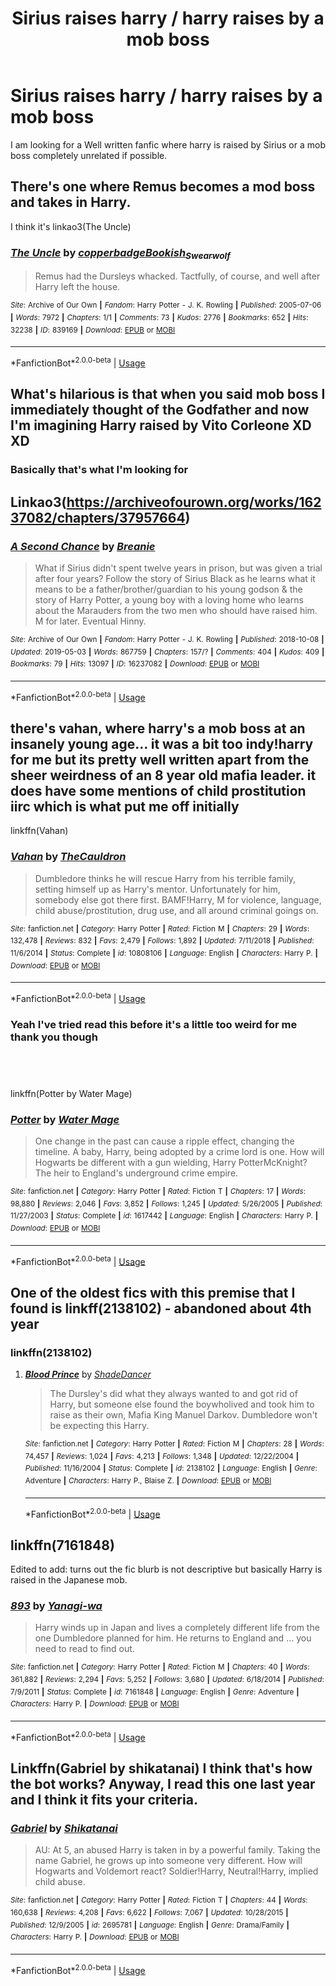 #+TITLE: Sirius raises harry / harry raises by a mob boss

* Sirius raises harry / harry raises by a mob boss
:PROPERTIES:
:Author: pygmypuffonacid
:Score: 11
:DateUnix: 1557069541.0
:DateShort: 2019-May-05
:END:
I am looking for a Well written fanfic where harry is raised by Sirius or a mob boss completely unrelated if possible.


** There's one where Remus becomes a mod boss and takes in Harry.

I think it's linkao3(The Uncle)
:PROPERTIES:
:Author: Jahoan
:Score: 7
:DateUnix: 1557070423.0
:DateShort: 2019-May-05
:END:

*** [[https://archiveofourown.org/works/839169][*/The Uncle/*]] by [[https://www.archiveofourown.org/users/copperbadge/pseuds/copperbadge/users/Bookish_Swearwolf/pseuds/Bookish_Swearwolf][/copperbadgeBookish_Swearwolf/]]

#+begin_quote
  Remus had the Dursleys whacked. Tactfully, of course, and well after Harry left the house.
#+end_quote

^{/Site/:} ^{Archive} ^{of} ^{Our} ^{Own} ^{*|*} ^{/Fandom/:} ^{Harry} ^{Potter} ^{-} ^{J.} ^{K.} ^{Rowling} ^{*|*} ^{/Published/:} ^{2005-07-06} ^{*|*} ^{/Words/:} ^{7972} ^{*|*} ^{/Chapters/:} ^{1/1} ^{*|*} ^{/Comments/:} ^{73} ^{*|*} ^{/Kudos/:} ^{2776} ^{*|*} ^{/Bookmarks/:} ^{652} ^{*|*} ^{/Hits/:} ^{32238} ^{*|*} ^{/ID/:} ^{839169} ^{*|*} ^{/Download/:} ^{[[https://archiveofourown.org/downloads/839169/The%20Uncle.epub?updated_at=1387589648][EPUB]]} ^{or} ^{[[https://archiveofourown.org/downloads/839169/The%20Uncle.mobi?updated_at=1387589648][MOBI]]}

--------------

*FanfictionBot*^{2.0.0-beta} | [[https://github.com/tusing/reddit-ffn-bot/wiki/Usage][Usage]]
:PROPERTIES:
:Author: FanfictionBot
:Score: 3
:DateUnix: 1557070449.0
:DateShort: 2019-May-05
:END:


** What's hilarious is that when you said mob boss I immediately thought of the Godfather and now I'm imagining Harry raised by Vito Corleone XD XD
:PROPERTIES:
:Author: Pearl_Dawnclaw
:Score: 7
:DateUnix: 1557083358.0
:DateShort: 2019-May-05
:END:

*** Basically that's what I'm looking for
:PROPERTIES:
:Author: pygmypuffonacid
:Score: 4
:DateUnix: 1557086592.0
:DateShort: 2019-May-06
:END:


** Linkao3([[https://archiveofourown.org/works/16237082/chapters/37957664]])
:PROPERTIES:
:Author: RealHellpony
:Score: 2
:DateUnix: 1557070985.0
:DateShort: 2019-May-05
:END:

*** [[https://archiveofourown.org/works/16237082][*/A Second Chance/*]] by [[https://www.archiveofourown.org/users/Breanie/pseuds/Breanie][/Breanie/]]

#+begin_quote
  What if Sirius didn't spent twelve years in prison, but was given a trial after four years? Follow the story of Sirius Black as he learns what it means to be a father/brother/guardian to his young godson & the story of Harry Potter, a young boy with a loving home who learns about the Marauders from the two men who should have raised him. M for later. Eventual Hinny.
#+end_quote

^{/Site/:} ^{Archive} ^{of} ^{Our} ^{Own} ^{*|*} ^{/Fandom/:} ^{Harry} ^{Potter} ^{-} ^{J.} ^{K.} ^{Rowling} ^{*|*} ^{/Published/:} ^{2018-10-08} ^{*|*} ^{/Updated/:} ^{2019-05-03} ^{*|*} ^{/Words/:} ^{867759} ^{*|*} ^{/Chapters/:} ^{157/?} ^{*|*} ^{/Comments/:} ^{404} ^{*|*} ^{/Kudos/:} ^{409} ^{*|*} ^{/Bookmarks/:} ^{79} ^{*|*} ^{/Hits/:} ^{13097} ^{*|*} ^{/ID/:} ^{16237082} ^{*|*} ^{/Download/:} ^{[[https://archiveofourown.org/downloads/16237082/A%20Second%20Chance.epub?updated_at=1556989682][EPUB]]} ^{or} ^{[[https://archiveofourown.org/downloads/16237082/A%20Second%20Chance.mobi?updated_at=1556989682][MOBI]]}

--------------

*FanfictionBot*^{2.0.0-beta} | [[https://github.com/tusing/reddit-ffn-bot/wiki/Usage][Usage]]
:PROPERTIES:
:Author: FanfictionBot
:Score: 1
:DateUnix: 1557070998.0
:DateShort: 2019-May-05
:END:


** there's vahan, where harry's a mob boss at an insanely young age... it was a bit too indy!harry for me but its pretty well written apart from the sheer weirdness of an 8 year old mafia leader. it does have some mentions of child prostitution iirc which is what put me off initially

linkffn(Vahan)
:PROPERTIES:
:Score: 2
:DateUnix: 1557078245.0
:DateShort: 2019-May-05
:END:

*** [[https://www.fanfiction.net/s/10808106/1/][*/Vahan/*]] by [[https://www.fanfiction.net/u/5542608/TheCauldron][/TheCauldron/]]

#+begin_quote
  Dumbledore thinks he will rescue Harry from his terrible family, setting himself up as Harry's mentor. Unfortunately for him, somebody else got there first. BAMF!Harry, M for violence, language, child abuse/prostitution, drug use, and all around criminal goings on.
#+end_quote

^{/Site/:} ^{fanfiction.net} ^{*|*} ^{/Category/:} ^{Harry} ^{Potter} ^{*|*} ^{/Rated/:} ^{Fiction} ^{M} ^{*|*} ^{/Chapters/:} ^{29} ^{*|*} ^{/Words/:} ^{132,478} ^{*|*} ^{/Reviews/:} ^{832} ^{*|*} ^{/Favs/:} ^{2,479} ^{*|*} ^{/Follows/:} ^{1,892} ^{*|*} ^{/Updated/:} ^{7/11/2018} ^{*|*} ^{/Published/:} ^{11/6/2014} ^{*|*} ^{/Status/:} ^{Complete} ^{*|*} ^{/id/:} ^{10808106} ^{*|*} ^{/Language/:} ^{English} ^{*|*} ^{/Characters/:} ^{Harry} ^{P.} ^{*|*} ^{/Download/:} ^{[[http://www.ff2ebook.com/old/ffn-bot/index.php?id=10808106&source=ff&filetype=epub][EPUB]]} ^{or} ^{[[http://www.ff2ebook.com/old/ffn-bot/index.php?id=10808106&source=ff&filetype=mobi][MOBI]]}

--------------

*FanfictionBot*^{2.0.0-beta} | [[https://github.com/tusing/reddit-ffn-bot/wiki/Usage][Usage]]
:PROPERTIES:
:Author: FanfictionBot
:Score: 3
:DateUnix: 1557078267.0
:DateShort: 2019-May-05
:END:


*** Yeah I've tried read this before it's a little too weird for me thank you though
:PROPERTIES:
:Author: pygmypuffonacid
:Score: 2
:DateUnix: 1557081719.0
:DateShort: 2019-May-05
:END:


** ​

linkffn(Potter by Water Mage)
:PROPERTIES:
:Author: ianjaap
:Score: 1
:DateUnix: 1557083319.0
:DateShort: 2019-May-05
:END:

*** [[https://www.fanfiction.net/s/1617442/1/][*/Potter/*]] by [[https://www.fanfiction.net/u/303105/Water-Mage][/Water Mage/]]

#+begin_quote
  One change in the past can cause a ripple effect, changing the timeline. A baby, Harry, being adopted by a crime lord is one. How will Hogwarts be different with a gun wielding, Harry PotterMcKnight? The heir to England's underground crime empire.
#+end_quote

^{/Site/:} ^{fanfiction.net} ^{*|*} ^{/Category/:} ^{Harry} ^{Potter} ^{*|*} ^{/Rated/:} ^{Fiction} ^{T} ^{*|*} ^{/Chapters/:} ^{17} ^{*|*} ^{/Words/:} ^{98,880} ^{*|*} ^{/Reviews/:} ^{2,046} ^{*|*} ^{/Favs/:} ^{3,852} ^{*|*} ^{/Follows/:} ^{1,245} ^{*|*} ^{/Updated/:} ^{5/26/2005} ^{*|*} ^{/Published/:} ^{11/27/2003} ^{*|*} ^{/Status/:} ^{Complete} ^{*|*} ^{/id/:} ^{1617442} ^{*|*} ^{/Language/:} ^{English} ^{*|*} ^{/Characters/:} ^{Harry} ^{P.} ^{*|*} ^{/Download/:} ^{[[http://www.ff2ebook.com/old/ffn-bot/index.php?id=1617442&source=ff&filetype=epub][EPUB]]} ^{or} ^{[[http://www.ff2ebook.com/old/ffn-bot/index.php?id=1617442&source=ff&filetype=mobi][MOBI]]}

--------------

*FanfictionBot*^{2.0.0-beta} | [[https://github.com/tusing/reddit-ffn-bot/wiki/Usage][Usage]]
:PROPERTIES:
:Author: FanfictionBot
:Score: 1
:DateUnix: 1557083364.0
:DateShort: 2019-May-05
:END:


** One of the oldest fics with this premise that I found is linkff(2138102) - abandoned about 4th year
:PROPERTIES:
:Author: nexus808
:Score: 1
:DateUnix: 1557086972.0
:DateShort: 2019-May-06
:END:

*** linkffn(2138102)
:PROPERTIES:
:Score: 1
:DateUnix: 1557094929.0
:DateShort: 2019-May-06
:END:

**** [[https://www.fanfiction.net/s/2138102/1/][*/Blood Prince/*]] by [[https://www.fanfiction.net/u/704152/ShadeDancer][/ShadeDancer/]]

#+begin_quote
  The Dursley's did what they always wanted to and got rid of Harry, but someone else found the boywholived and took him to raise as their own, Mafia King Manuel Darkov. Dumbledore won't be expecting this Harry.
#+end_quote

^{/Site/:} ^{fanfiction.net} ^{*|*} ^{/Category/:} ^{Harry} ^{Potter} ^{*|*} ^{/Rated/:} ^{Fiction} ^{M} ^{*|*} ^{/Chapters/:} ^{28} ^{*|*} ^{/Words/:} ^{74,457} ^{*|*} ^{/Reviews/:} ^{1,024} ^{*|*} ^{/Favs/:} ^{4,213} ^{*|*} ^{/Follows/:} ^{1,348} ^{*|*} ^{/Updated/:} ^{12/22/2004} ^{*|*} ^{/Published/:} ^{11/16/2004} ^{*|*} ^{/Status/:} ^{Complete} ^{*|*} ^{/id/:} ^{2138102} ^{*|*} ^{/Language/:} ^{English} ^{*|*} ^{/Genre/:} ^{Adventure} ^{*|*} ^{/Characters/:} ^{Harry} ^{P.,} ^{Blaise} ^{Z.} ^{*|*} ^{/Download/:} ^{[[http://www.ff2ebook.com/old/ffn-bot/index.php?id=2138102&source=ff&filetype=epub][EPUB]]} ^{or} ^{[[http://www.ff2ebook.com/old/ffn-bot/index.php?id=2138102&source=ff&filetype=mobi][MOBI]]}

--------------

*FanfictionBot*^{2.0.0-beta} | [[https://github.com/tusing/reddit-ffn-bot/wiki/Usage][Usage]]
:PROPERTIES:
:Author: FanfictionBot
:Score: 1
:DateUnix: 1557094939.0
:DateShort: 2019-May-06
:END:


** linkffn(7161848)

Edited to add: turns out the fic blurb is not descriptive but basically Harry is raised in the Japanese mob.
:PROPERTIES:
:Author: angeliqu
:Score: 1
:DateUnix: 1557095100.0
:DateShort: 2019-May-06
:END:

*** [[https://www.fanfiction.net/s/7161848/1/][*/893/*]] by [[https://www.fanfiction.net/u/568270/Yanagi-wa][/Yanagi-wa/]]

#+begin_quote
  Harry winds up in Japan and lives a completely different life from the one Dumbledore planned for him. He returns to England and ... you need to read to find out.
#+end_quote

^{/Site/:} ^{fanfiction.net} ^{*|*} ^{/Category/:} ^{Harry} ^{Potter} ^{*|*} ^{/Rated/:} ^{Fiction} ^{M} ^{*|*} ^{/Chapters/:} ^{40} ^{*|*} ^{/Words/:} ^{361,882} ^{*|*} ^{/Reviews/:} ^{2,294} ^{*|*} ^{/Favs/:} ^{5,252} ^{*|*} ^{/Follows/:} ^{3,680} ^{*|*} ^{/Updated/:} ^{6/18/2014} ^{*|*} ^{/Published/:} ^{7/9/2011} ^{*|*} ^{/Status/:} ^{Complete} ^{*|*} ^{/id/:} ^{7161848} ^{*|*} ^{/Language/:} ^{English} ^{*|*} ^{/Genre/:} ^{Adventure} ^{*|*} ^{/Characters/:} ^{Harry} ^{P.} ^{*|*} ^{/Download/:} ^{[[http://www.ff2ebook.com/old/ffn-bot/index.php?id=7161848&source=ff&filetype=epub][EPUB]]} ^{or} ^{[[http://www.ff2ebook.com/old/ffn-bot/index.php?id=7161848&source=ff&filetype=mobi][MOBI]]}

--------------

*FanfictionBot*^{2.0.0-beta} | [[https://github.com/tusing/reddit-ffn-bot/wiki/Usage][Usage]]
:PROPERTIES:
:Author: FanfictionBot
:Score: 1
:DateUnix: 1557095113.0
:DateShort: 2019-May-06
:END:


** Linkffn(Gabriel by shikatanai) I think that's how the bot works? Anyway, I read this one last year and I think it fits your criteria.
:PROPERTIES:
:Author: dreece34
:Score: 1
:DateUnix: 1557110256.0
:DateShort: 2019-May-06
:END:

*** [[https://www.fanfiction.net/s/2695781/1/][*/Gabriel/*]] by [[https://www.fanfiction.net/u/107578/Shikatanai][/Shikatanai/]]

#+begin_quote
  AU: At 5, an abused Harry is taken in by a powerful family. Taking the name Gabriel, he grows up into someone very different. How will Hogwarts and Voldemort react? Soldier!Harry, Neutral!Harry, implied child abuse.
#+end_quote

^{/Site/:} ^{fanfiction.net} ^{*|*} ^{/Category/:} ^{Harry} ^{Potter} ^{*|*} ^{/Rated/:} ^{Fiction} ^{T} ^{*|*} ^{/Chapters/:} ^{44} ^{*|*} ^{/Words/:} ^{160,638} ^{*|*} ^{/Reviews/:} ^{4,208} ^{*|*} ^{/Favs/:} ^{6,622} ^{*|*} ^{/Follows/:} ^{7,067} ^{*|*} ^{/Updated/:} ^{10/28/2015} ^{*|*} ^{/Published/:} ^{12/9/2005} ^{*|*} ^{/id/:} ^{2695781} ^{*|*} ^{/Language/:} ^{English} ^{*|*} ^{/Genre/:} ^{Drama/Family} ^{*|*} ^{/Characters/:} ^{Harry} ^{P.} ^{*|*} ^{/Download/:} ^{[[http://www.ff2ebook.com/old/ffn-bot/index.php?id=2695781&source=ff&filetype=epub][EPUB]]} ^{or} ^{[[http://www.ff2ebook.com/old/ffn-bot/index.php?id=2695781&source=ff&filetype=mobi][MOBI]]}

--------------

*FanfictionBot*^{2.0.0-beta} | [[https://github.com/tusing/reddit-ffn-bot/wiki/Usage][Usage]]
:PROPERTIES:
:Author: FanfictionBot
:Score: 1
:DateUnix: 1557110280.0
:DateShort: 2019-May-06
:END:
